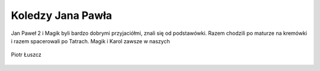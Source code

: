 Koledzy Jana Pawła
==================

Jan Paweł 2 i Magik byli bardzo dobrymi przyjaciółmi, znali się od podstawówki. Razem chodzili po maturze na kremówki i razem spacerowali po Tatrach.
Magik i Karol zawsze w naszych

.. figure:: /Zdjecia/magik-pfk.jpg
   :align: center

   Piotr Łuszcz
